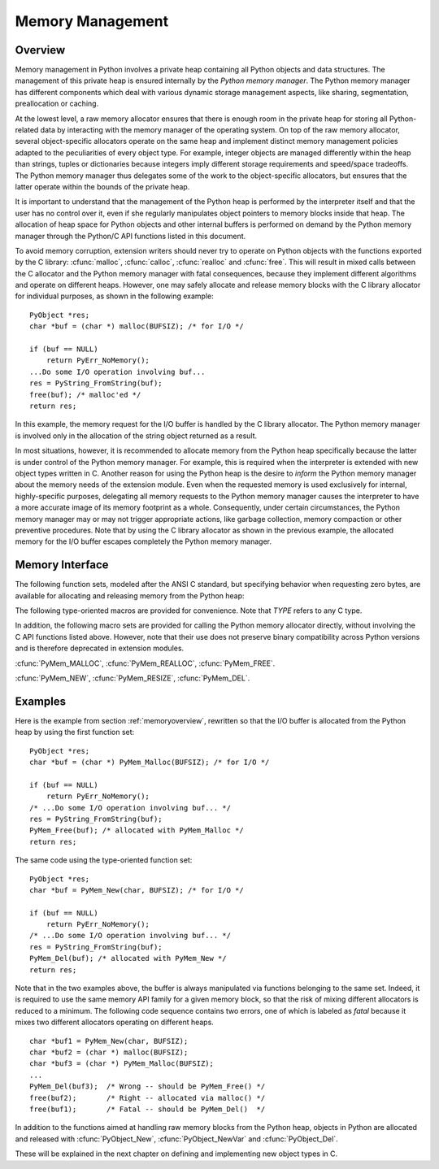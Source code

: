 .. highlightlang:: c


.. _memory:

*****************
Memory Management
*****************

.. sectionauthor:: Vladimir Marangozov <Vladimir.Marangozov@inrialpes.fr>



.. _memoryoverview:

Overview
========

Memory management in Python involves a private heap containing all Python
objects and data structures. The management of this private heap is ensured
internally by the *Python memory manager*.  The Python memory manager has
different components which deal with various dynamic storage management aspects,
like sharing, segmentation, preallocation or caching.

At the lowest level, a raw memory allocator ensures that there is enough room in
the private heap for storing all Python-related data by interacting with the
memory manager of the operating system. On top of the raw memory allocator,
several object-specific allocators operate on the same heap and implement
distinct memory management policies adapted to the peculiarities of every object
type. For example, integer objects are managed differently within the heap than
strings, tuples or dictionaries because integers imply different storage
requirements and speed/space tradeoffs. The Python memory manager thus delegates
some of the work to the object-specific allocators, but ensures that the latter
operate within the bounds of the private heap.

It is important to understand that the management of the Python heap is
performed by the interpreter itself and that the user has no control over it,
even if she regularly manipulates object pointers to memory blocks inside that
heap.  The allocation of heap space for Python objects and other internal
buffers is performed on demand by the Python memory manager through the Python/C
API functions listed in this document.

.. index::
   single: malloc()
   single: calloc()
   single: realloc()
   single: free()

To avoid memory corruption, extension writers should never try to operate on
Python objects with the functions exported by the C library: :cfunc:`malloc`,
:cfunc:`calloc`, :cfunc:`realloc` and :cfunc:`free`.  This will result in  mixed
calls between the C allocator and the Python memory manager with fatal
consequences, because they implement different algorithms and operate on
different heaps.  However, one may safely allocate and release memory blocks
with the C library allocator for individual purposes, as shown in the following
example::

   PyObject *res;
   char *buf = (char *) malloc(BUFSIZ); /* for I/O */

   if (buf == NULL)
       return PyErr_NoMemory();
   ...Do some I/O operation involving buf...
   res = PyString_FromString(buf);
   free(buf); /* malloc'ed */
   return res;

In this example, the memory request for the I/O buffer is handled by the C
library allocator. The Python memory manager is involved only in the allocation
of the string object returned as a result.

In most situations, however, it is recommended to allocate memory from the
Python heap specifically because the latter is under control of the Python
memory manager. For example, this is required when the interpreter is extended
with new object types written in C. Another reason for using the Python heap is
the desire to *inform* the Python memory manager about the memory needs of the
extension module. Even when the requested memory is used exclusively for
internal, highly-specific purposes, delegating all memory requests to the Python
memory manager causes the interpreter to have a more accurate image of its
memory footprint as a whole. Consequently, under certain circumstances, the
Python memory manager may or may not trigger appropriate actions, like garbage
collection, memory compaction or other preventive procedures. Note that by using
the C library allocator as shown in the previous example, the allocated memory
for the I/O buffer escapes completely the Python memory manager.


.. _memoryinterface:

Memory Interface
================

The following function sets, modeled after the ANSI C standard, but specifying
behavior when requesting zero bytes, are available for allocating and releasing
memory from the Python heap:


.. cfunction:: void* PyMem_Malloc(size_t n)

   Allocates *n* bytes and returns a pointer of type :ctype:`void\*` to the
   allocated memory, or *NULL* if the request fails. Requesting zero bytes returns
   a distinct non-*NULL* pointer if possible, as if :cfunc:`PyMem_Malloc(1)` had
   been called instead. The memory will not have been initialized in any way.


.. cfunction:: void* PyMem_Realloc(void *p, size_t n)

   Resizes the memory block pointed to by *p* to *n* bytes. The contents will be
   unchanged to the minimum of the old and the new sizes. If *p* is *NULL*, the
   call is equivalent to :cfunc:`PyMem_Malloc(n)`; else if *n* is equal to zero,
   the memory block is resized but is not freed, and the returned pointer is
   non-*NULL*.  Unless *p* is *NULL*, it must have been returned by a previous call
   to :cfunc:`PyMem_Malloc` or :cfunc:`PyMem_Realloc`.


.. cfunction:: void PyMem_Free(void *p)

   Frees the memory block pointed to by *p*, which must have been returned by a
   previous call to :cfunc:`PyMem_Malloc` or :cfunc:`PyMem_Realloc`.  Otherwise, or
   if :cfunc:`PyMem_Free(p)` has been called before, undefined behavior occurs. If
   *p* is *NULL*, no operation is performed.

The following type-oriented macros are provided for convenience.  Note  that
*TYPE* refers to any C type.


.. cfunction:: TYPE* PyMem_New(TYPE, size_t n)

   Same as :cfunc:`PyMem_Malloc`, but allocates ``(n * sizeof(TYPE))`` bytes of
   memory.  Returns a pointer cast to :ctype:`TYPE\*`.  The memory will not have
   been initialized in any way.


.. cfunction:: TYPE* PyMem_Resize(void *p, TYPE, size_t n)

   Same as :cfunc:`PyMem_Realloc`, but the memory block is resized to ``(n *
   sizeof(TYPE))`` bytes.  Returns a pointer cast to :ctype:`TYPE\*`.


.. cfunction:: void PyMem_Del(void *p)

   Same as :cfunc:`PyMem_Free`.

In addition, the following macro sets are provided for calling the Python memory
allocator directly, without involving the C API functions listed above. However,
note that their use does not preserve binary compatibility across Python
versions and is therefore deprecated in extension modules.

:cfunc:`PyMem_MALLOC`, :cfunc:`PyMem_REALLOC`, :cfunc:`PyMem_FREE`.

:cfunc:`PyMem_NEW`, :cfunc:`PyMem_RESIZE`, :cfunc:`PyMem_DEL`.


.. _memoryexamples:

Examples
========

Here is the example from section :ref:`memoryoverview`, rewritten so that the
I/O buffer is allocated from the Python heap by using the first function set::

   PyObject *res;
   char *buf = (char *) PyMem_Malloc(BUFSIZ); /* for I/O */

   if (buf == NULL)
       return PyErr_NoMemory();
   /* ...Do some I/O operation involving buf... */
   res = PyString_FromString(buf);
   PyMem_Free(buf); /* allocated with PyMem_Malloc */
   return res;

The same code using the type-oriented function set::

   PyObject *res;
   char *buf = PyMem_New(char, BUFSIZ); /* for I/O */

   if (buf == NULL)
       return PyErr_NoMemory();
   /* ...Do some I/O operation involving buf... */
   res = PyString_FromString(buf);
   PyMem_Del(buf); /* allocated with PyMem_New */
   return res;

Note that in the two examples above, the buffer is always manipulated via
functions belonging to the same set. Indeed, it is required to use the same
memory API family for a given memory block, so that the risk of mixing different
allocators is reduced to a minimum. The following code sequence contains two
errors, one of which is labeled as *fatal* because it mixes two different
allocators operating on different heaps. ::

   char *buf1 = PyMem_New(char, BUFSIZ);
   char *buf2 = (char *) malloc(BUFSIZ);
   char *buf3 = (char *) PyMem_Malloc(BUFSIZ);
   ...
   PyMem_Del(buf3);  /* Wrong -- should be PyMem_Free() */
   free(buf2);       /* Right -- allocated via malloc() */
   free(buf1);       /* Fatal -- should be PyMem_Del()  */

In addition to the functions aimed at handling raw memory blocks from the Python
heap, objects in Python are allocated and released with :cfunc:`PyObject_New`,
:cfunc:`PyObject_NewVar` and :cfunc:`PyObject_Del`.

These will be explained in the next chapter on defining and implementing new
object types in C.

